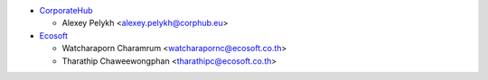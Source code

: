 * `CorporateHub <https://corporatehub.eu/>`__

  * Alexey Pelykh <alexey.pelykh@corphub.eu>

* `Ecosoft <http://ecosoft.co.th/>`__

  * Watcharaporn Charamrum <watcharapornc@ecosoft.co.th>
  * Tharathip Chaweewongphan <tharathipc@ecosoft.co.th>
